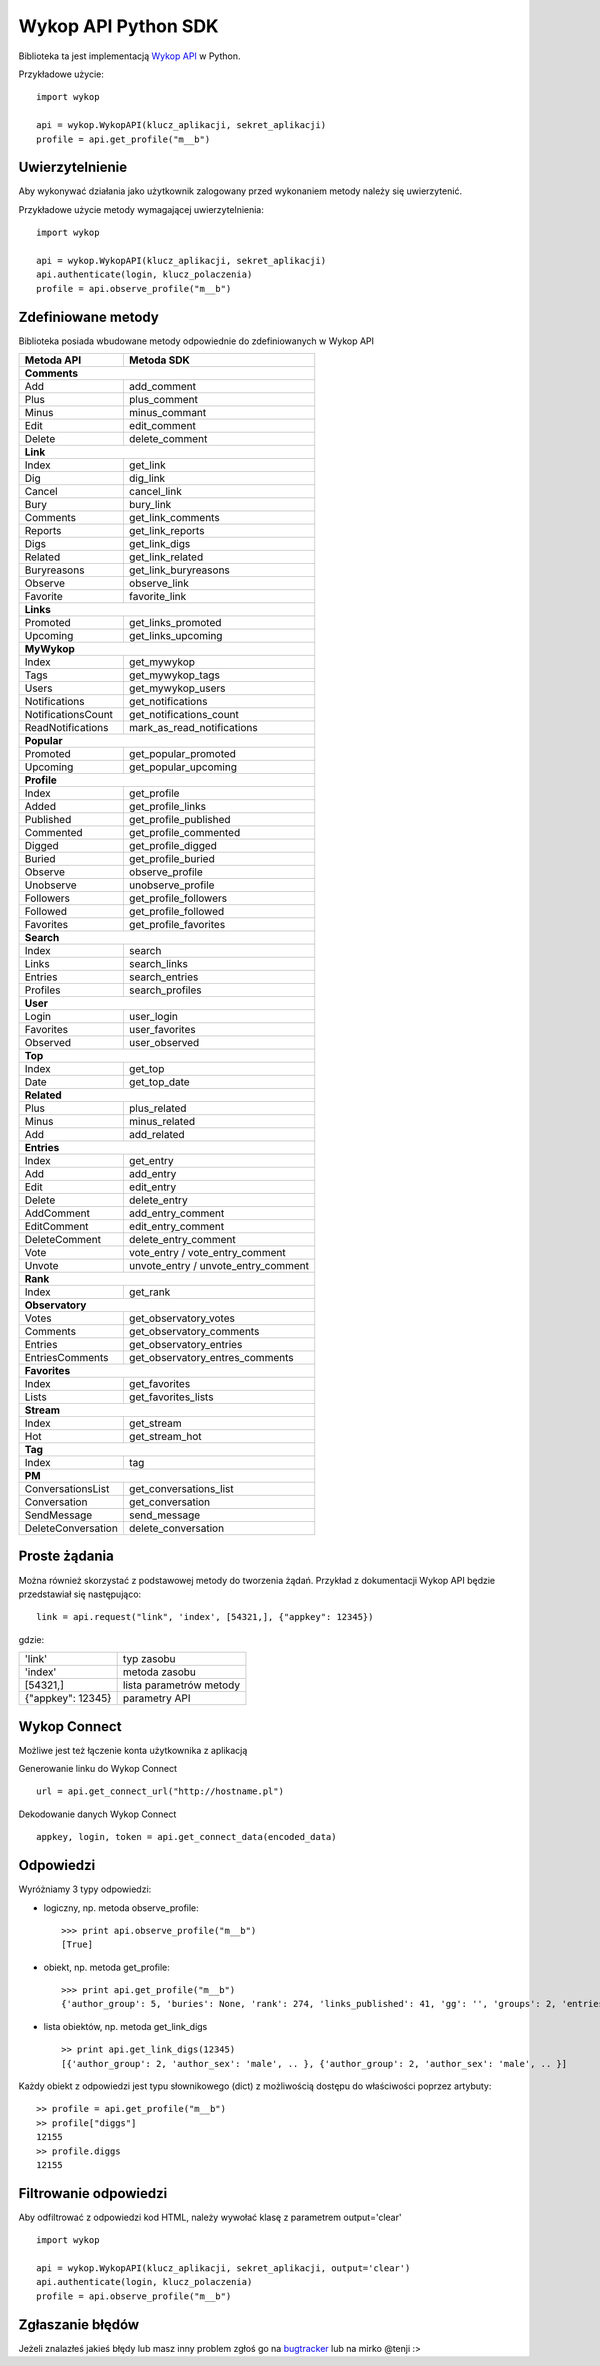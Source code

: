 Wykop API Python SDK
====================

.. role:: strike
    :class: strike

.. image:: https://badge.fury.io/py/wykop-sdk.png
    :target: http://badge.fury.io/py/wykop-sdk

Biblioteka ta jest implementacją `Wykop API`_ w Python.

.. _Wykop API: http://www.wykop.pl/developers/api/

Przykładowe użycie:

::

    import wykop

    api = wykop.WykopAPI(klucz_aplikacji, sekret_aplikacji)
    profile = api.get_profile("m__b")

Uwierzytelnienie
-------------------

Aby wykonywać działania jako użytkownik zalogowany przed wykonaniem metody należy się uwierzytenić.

Przykładowe użycie metody wymagającej uwierzytelnienia:

::

    import wykop

    api = wykop.WykopAPI(klucz_aplikacji, sekret_aplikacji)
    api.authenticate(login, klucz_polaczenia)
    profile = api.observe_profile("m__b")

Zdefiniowane metody
-------------------

Biblioteka posiada wbudowane metody odpowiednie do zdefiniowanych w Wykop API

+-------------------+--------------------------------+
| Metoda API        | Metoda SDK                     |
+===================+================================+
| **Comments**                                       |
+-------------------+--------------------------------+
| Add               | add_comment                    |
+-------------------+--------------------------------+
| Plus              | plus_comment                   |
+-------------------+--------------------------------+
| Minus             | minus_commant                  |
+-------------------+--------------------------------+
| Edit              | edit_comment                   |
+-------------------+--------------------------------+
| Delete            | delete_comment                 |
+-------------------+--------------------------------+
| **Link**                                           |
+-------------------+--------------------------------+
| Index             | get_link                       |
+-------------------+--------------------------------+
| Dig               | dig_link                       |
+-------------------+--------------------------------+
| Cancel            | cancel_link                    |
+-------------------+--------------------------------+
| Bury              | bury_link                      |
+-------------------+--------------------------------+
| Comments          | get_link_comments              |
+-------------------+--------------------------------+
| Reports           | get_link_reports               |
+-------------------+--------------------------------+
| Digs              | get_link_digs                  |
+-------------------+--------------------------------+
| Related           | get_link_related               |
+-------------------+--------------------------------+
| Buryreasons       | get_link_buryreasons           |
+-------------------+--------------------------------+
| Observe           | observe_link                   |
+-------------------+--------------------------------+
| Favorite          | favorite_link                  |
+-------------------+--------------------------------+
| **Links**                                          |
+-------------------+--------------------------------+
| Promoted          | get_links_promoted             |
+-------------------+--------------------------------+
| Upcoming          | get_links_upcoming             |
+-------------------+--------------------------------+
| **MyWykop**                                        |
+-------------------+--------------------------------+
| Index             | get_mywykop                    |
+-------------------+--------------------------------+
| Tags              | get_mywykop_tags               |
+-------------------+--------------------------------+
| Users             | get_mywykop_users              |
+-------------------+--------------------------------+
| Notifications     | get_notifications              |
+-------------------+--------------------------------+
| NotificationsCount| get_notifications_count        |
+-------------------+--------------------------------+
| ReadNotifications | mark_as_read_notifications     |
+-------------------+--------------------------------+
| **Popular**                                        |
+-------------------+--------------------------------+
| Promoted          | get_popular_promoted           |
+-------------------+--------------------------------+
| Upcoming          | get_popular_upcoming           |
+-------------------+--------------------------------+
| **Profile**                                        |
+-------------------+--------------------------------+
| Index             | get_profile                    |
+-------------------+--------------------------------+
| Added             | get_profile_links              |
+-------------------+--------------------------------+
| Published         | get_profile_published          |
+-------------------+--------------------------------+
| Commented         | get_profile_commented          |
+-------------------+--------------------------------+
| Digged            | get_profile_digged             |
+-------------------+--------------------------------+
| Buried            | get_profile_buried             |
+-------------------+--------------------------------+
| Observe           | observe_profile                |
+-------------------+--------------------------------+
| Unobserve         | unobserve_profile              |
+-------------------+--------------------------------+
| Followers         | get_profile_followers          |
+-------------------+--------------------------------+
| Followed          | get_profile_followed           |
+-------------------+--------------------------------+
| Favorites         | get_profile_favorites          |
+-------------------+--------------------------------+
| **Search**                                         |
+-------------------+--------------------------------+
| Index             | search                         |
+-------------------+--------------------------------+
| Links             | search_links                   |
+-------------------+--------------------------------+
| Entries           | search_entries                 |
+-------------------+--------------------------------+
| Profiles          | search_profiles                |
+-------------------+--------------------------------+
| **User**                                           |
+-------------------+--------------------------------+
| Login             | user_login                     |
+-------------------+--------------------------------+
| Favorites         | user_favorites                 |
+-------------------+--------------------------------+
| Observed          | user_observed                  |
+-------------------+--------------------------------+
| **Top**                                            |
+-------------------+--------------------------------+
| Index             | get_top                        |
+-------------------+--------------------------------+
| Date              | get_top_date                   |
+-------------------+--------------------------------+
| **Related**                                        |
+-------------------+--------------------------------+
| Plus              | plus_related                   |
+-------------------+--------------------------------+
| Minus             | minus_related                  |
+-------------------+--------------------------------+
| Add               | add_related                    |
+-------------------+--------------------------------+
| **Entries**                                        |
+-------------------+--------------------------------+
| Index             | get_entry                      |
+-------------------+--------------------------------+
| Add               | add_entry                      |
+-------------------+--------------------------------+
| Edit              | edit_entry                     |
+-------------------+--------------------------------+
| Delete            | delete_entry                   |
+-------------------+--------------------------------+
| AddComment        | add_entry_comment              |
+-------------------+--------------------------------+
| EditComment       | edit_entry_comment             |
+-------------------+--------------------------------+
| DeleteComment     | delete_entry_comment           |
+-------------------+--------------------------------+
| Vote              | vote_entry /                   |
|                   | vote_entry_comment             |
+-------------------+--------------------------------+
| Unvote            | unvote_entry /                 |
|                   | unvote_entry_comment           |
+-------------------+--------------------------------+
| **Rank**                                           |
+-------------------+--------------------------------+
| Index             | get_rank                       |
+-------------------+--------------------------------+
| **Observatory**                                    |
+-------------------+--------------------------------+
| Votes             | get_observatory_votes          |
+-------------------+--------------------------------+
| Comments          | get_observatory_comments       |
+-------------------+--------------------------------+
| Entries           | get_observatory_entries        |
+-------------------+--------------------------------+
| EntriesComments   | get_observatory_entres_comments|
+-------------------+--------------------------------+
| **Favorites**                                      |
+-------------------+--------------------------------+
| Index             | get_favorites                  |
+-------------------+--------------------------------+
| Lists             | get_favorites_lists            |
+-------------------+--------------------------------+
| **Stream**                                         |
+-------------------+--------------------------------+
| Index             | get_stream                     |
+-------------------+--------------------------------+
| Hot               | get_stream_hot                 |
+-------------------+--------------------------------+
| **Tag**                                            |
+-------------------+--------------------------------+
| Index             | tag                            |
+-------------------+--------------------------------+
| **PM**                                             |
+-------------------+--------------------------------+
| ConversationsList | get_conversations_list         |
+-------------------+--------------------------------+
| Conversation      | get_conversation               |
+-------------------+--------------------------------+
| SendMessage       | send_message                   |
+-------------------+--------------------------------+
| DeleteConversation| delete_conversation            |
+-------------------+--------------------------------+


Proste żądania
-----------------

Można również skorzystać z podstawowej metody do tworzenia żądań. Przykład z dokumentacji Wykop API będzie przedstawiał się następująco:

::

    link = api.request("link", 'index', [54321,], {"appkey": 12345})

gdzie:

+-------------------+-------------------------+
| 'link'            | typ zasobu              |
+-------------------+-------------------------+
| 'index'           | metoda zasobu           |
+-------------------+-------------------------+
| [54321,]          | lista parametrów metody |
+-------------------+-------------------------+
| {"appkey": 12345} | parametry API           |
+-------------------+-------------------------+

Wykop Connect
-------------------

Możliwe jest też łączenie konta użytkownika z aplikacją

Generowanie linku do Wykop Connect

::

    url = api.get_connect_url("http://hostname.pl")

Dekodowanie danych Wykop Connect

::

    appkey, login, token = api.get_connect_data(encoded_data)

Odpowiedzi
-------------------

Wyróżniamy 3 typy odpowiedzi:

- logiczny, np. metoda observe_profile:
  ::

      >>> print api.observe_profile("m__b")
      [True]

- obiekt, np. metoda get_profile:
  ::

      >>> print api.get_profile("m__b")
      {'author_group': 5, 'buries': None, 'rank': 274, 'links_published': 41, 'gg': '', 'groups': 2, 'entries': 203, .. }

- lista obiektów, np. metoda get_link_digs
  ::

      >> print api.get_link_digs(12345)
      [{'author_group': 2, 'author_sex': 'male', .. }, {'author_group': 2, 'author_sex': 'male', .. }]

Każdy obiekt z odpowiedzi jest typu słownikowego (dict) z możliwością dostępu do właściwości poprzez artybuty:

::

    >> profile = api.get_profile("m__b")
    >> profile["diggs"]
    12155
    >> profile.diggs
    12155

Filtrowanie odpowiedzi
----------------------
Aby odfiltrować z odpowiedzi kod HTML, należy wywołać klasę z parametrem output='clear'

::

    import wykop

    api = wykop.WykopAPI(klucz_aplikacji, sekret_aplikacji, output='clear')
    api.authenticate(login, klucz_polaczenia)
    profile = api.observe_profile("m__b")


Zgłaszanie błędów
-----------------

Jeżeli znalazłeś jakieś błędy lub masz inny problem zgłoś go na `bugtracker`_ lub na mirko @tenji :>

.. _bugtracker: https://github.com/p1c2u/wykop-sdk/issues
